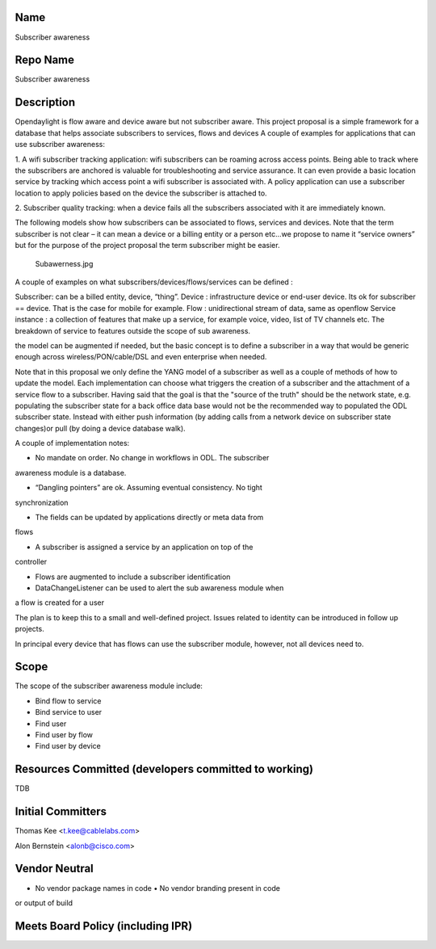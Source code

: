 Name
----

Subscriber awareness

Repo Name
---------

Subscriber awareness

Description
-----------

Opendaylight is flow aware and device aware but not subscriber aware.
This project proposal is a simple framework for a database that helps
associate subscribers to services, flows and devices A couple of
examples for applications that can use subscriber awareness:

1. A wifi subscriber tracking application: wifi subscribers can be
roaming across access points. Being able to track where the subscribers
are anchored is valuable for troubleshooting and service assurance. It
can even provide a basic location service by tracking which access point
a wifi subscriber is associated with. A policy application can use a
subscriber location to apply policies based on the device the subscriber
is attached to.

2. Subscriber quality tracking: when a device fails all the subscribers
associated with it are immediately known.

The following models show how subscribers can be associated to flows,
services and devices. Note that the term subscriber is not clear – it
can mean a device or a billing entity or a person etc…we propose to name
it “service owners” but for the purpose of the project proposal the term
subscriber might be easier.

.. figure:: Subawerness.jpg
   :alt: Subawerness.jpg

   Subawerness.jpg

A couple of examples on what subscribers/devices/flows/services can be
defined :

Subscriber: can be a billed entity, device, “thing”. Device :
infrastructure device or end-user device. Its ok for subscriber ==
device. That is the case for mobile for example. Flow : unidirectional
stream of data, same as openflow Service instance : a collection of
features that make up a service, for example voice, video, list of TV
channels etc. The breakdown of service to features outside the scope of
sub awareness.

the model can be augmented if needed, but the basic concept is to define
a subscriber in a way that would be generic enough across
wireless/PON/cable/DSL and even enterprise when needed.

Note that in this proposal we only define the YANG model of a subscriber
as well as a couple of methods of how to update the model. Each
implementation can choose what triggers the creation of a subscriber and
the attachment of a service flow to a subscriber. Having said that the
goal is that the "source of the truth" should be the network state, e.g.
populating the subscriber state for a back office data base would not be
the recommended way to populated the ODL subscriber state. Instead with
either push information (by adding calls from a network device on
subscriber state changes)or pull (by doing a device database walk).

A couple of implementation notes:

- No mandate on order. No change in workflows in ODL. The subscriber
awareness module is a database.

- “Dangling pointers” are ok. Assuming eventual consistency. No tight
synchronization

- The fields can be updated by applications directly or meta data from
flows

- A subscriber is assigned a service by an application on top of the
controller

- Flows are augmented to include a subscriber identification

- DataChangeListener can be used to alert the sub awareness module when
a flow is created for a user

The plan is to keep this to a small and well-defined project. Issues
related to identity can be introduced in follow up projects.

In principal every device that has flows can use the subscriber module,
however, not all devices need to.

Scope
-----

The scope of the subscriber awareness module include:

- Bind flow to service

- Bind service to user

- Find user

- Find user by flow

- Find user by device

Resources Committed (developers committed to working)
-----------------------------------------------------

TDB

Initial Committers
------------------

Thomas Kee <t.kee@cablelabs.com>

Alon Bernstein <alonb@cisco.com>

Vendor Neutral
--------------

• No vendor package names in code • No vendor branding present in code
or output of build

Meets Board Policy (including IPR)
----------------------------------
